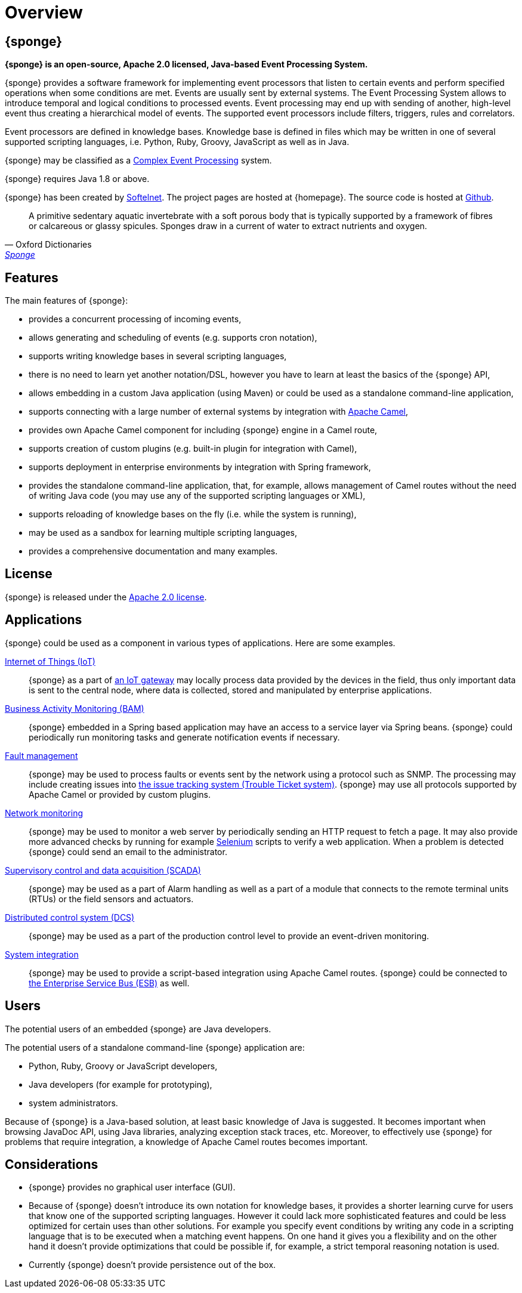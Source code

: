 = Overview
:page-permalink: index.html

== {sponge}
*{sponge} is an open-source, Apache 2.0 licensed, Java-based Event Processing System.*

{sponge} provides a software framework for implementing event processors that listen to certain events and perform specified operations when some conditions are met. Events are usually sent by external systems. The Event Processing System allows to introduce temporal and logical conditions to processed events. Event processing may end up with sending of another, high-level event thus creating a hierarchical model of events. The supported event processors include filters, triggers, rules and correlators.

Event processors are defined in knowledge bases. Knowledge base is defined in files which may be written in one of several supported scripting languages, i.e. Python, Ruby, Groovy, JavaScript as well as in Java.

{sponge} may be classified as a https://en.wikipedia.org/wiki/Complex_event_processing[Complex Event Processing] system.

{sponge} requires Java 1.8 or above.

{sponge} has been created by https://www.softelnet.com[Softelnet]. The project pages are hosted at {homepage}. The source code is hosted at https://github.com/softelnet/sponge[Github].

[quote, Oxford Dictionaries, 'https://en.oxforddictionaries.com/definition/sponge[Sponge]']
____
A primitive sedentary aquatic invertebrate with a soft porous body that is typically supported by a framework of fibres or calcareous or glassy spicules. Sponges draw in a current of water to extract nutrients and oxygen.
____

== Features
The main features of {sponge}:

* provides a concurrent processing of incoming events,
* allows generating and scheduling of events (e.g. supports cron notation),
* supports writing knowledge bases in several scripting languages,
* there is no need to learn yet another notation/DSL, however you have to learn at least the basics of the {sponge} API,
* allows embedding in a custom Java application (using Maven) or could be used as a standalone command-line application,
* supports connecting with a large number of external systems by integration with http://camel.apache.org[Apache Camel],
* provides own Apache Camel component for including {sponge} engine in a Camel route,
* supports creation of custom plugins (e.g. built-in plugin for integration with Camel),
* supports deployment in enterprise environments by integration with Spring framework,
* provides the standalone command-line application, that, for example, allows management of Camel routes without the need of writing Java code (you may use any of the supported scripting languages or XML),
* supports reloading of knowledge bases on the fly (i.e. while the system is running),
* may be used as a sandbox for learning multiple scripting languages,
* provides a comprehensive documentation and many examples.

== License
{sponge} is released under the https://www.apache.org/licenses/LICENSE-2.0[Apache 2.0 license].

== Applications
{sponge} could be used as a component in various types of applications. Here are some examples.

https://en.wikipedia.org/wiki/Internet_of_things[Internet of Things (IoT)]::
{sponge} as a part of https://en.wikipedia.org/wiki/Gateway_(telecommunications)#IoT_Modular_Gateway[an IoT gateway] may locally process data provided by the devices in the field, thus only important data is sent to the central node, where data is collected, stored and manipulated by enterprise applications.

https://en.wikipedia.org/wiki/Business_activity_monitoring[Business Activity Monitoring (BAM)]::
{sponge} embedded in a Spring based application may have an access to a service layer via Spring beans. {sponge} could periodically run monitoring tasks and generate notification events if necessary.

https://en.wikipedia.org/wiki/Fault_management[Fault management]::
{sponge} may be used to process faults or events sent by the network using a protocol such as SNMP. The processing may include creating issues into https://en.wikipedia.org/wiki/Issue_tracking_system[the issue tracking system (Trouble Ticket system)]. {sponge} may use all protocols supported by Apache Camel or provided by custom plugins.

https://en.wikipedia.org/wiki/Network_monitoring[Network monitoring]::
{sponge} may be used to monitor a web server by periodically sending an HTTP request to fetch a page. It may also provide more advanced checks by running for example http://www.seleniumhq.org[Selenium] scripts to verify a web application. When a problem is detected {sponge} could send an email to the administrator.

https://en.wikipedia.org/wiki/SCADA[Supervisory control and data acquisition (SCADA)]::
{sponge} may be used as a part of Alarm handling as well as a part of a module that connects to the remote terminal units (RTUs) or the field sensors and actuators.

https://en.wikipedia.org/wiki/Distributed_control_system[Distributed control system (DCS)]::
{sponge} may be used as a part of the production control level to provide an event-driven monitoring.

https://en.wikipedia.org/wiki/System_integration[System integration]::
{sponge} may be used to provide a script-based integration using Apache Camel routes. {sponge} could be connected to https://en.wikipedia.org/wiki/Enterprise_service_bus[the Enterprise Service Bus (ESB)] as well.

== Users
The potential users of an embedded {sponge} are Java developers.

The potential users of a standalone command-line {sponge} application are:

* Python, Ruby, Groovy or JavaScript developers,
* Java developers (for example for prototyping),
* system administrators.

Because of {sponge} is a Java-based solution, at least basic knowledge of Java is suggested. It becomes important when browsing JavaDoc API, using Java libraries, analyzing exception stack traces, etc. Moreover, to effectively use {sponge} for problems that require integration, a knowledge of Apache Camel routes becomes important.

== Considerations

* {sponge} provides no graphical user interface (GUI).
* Because of {sponge} doesn't introduce its own notation for knowledge bases, it provides a shorter learning curve for users that know one of the supported scripting languages. However it could lack more sophisticated features and could be less optimized for certain uses than other solutions. For example you specify event conditions by writing any code in a scripting language that is to be executed when a matching event happens. On one hand it gives you a flexibility and on the other hand it doesn't provide optimizations that could be possible if, for example, a strict temporal reasoning notation is used.
* Currently {sponge} doesn't provide persistence out of the box.
